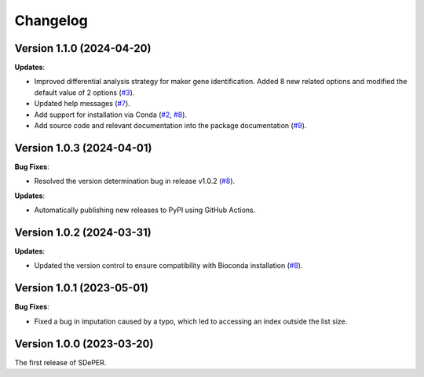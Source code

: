 Changelog
=========

Version 1.1.0 (2024-04-20)
--------------------------
**Updates**:

* Improved differential analysis strategy for maker gene identification. Added 8 new related options and modified the default value of 2 options (`#3 <https://github.com/az7jh2/SDePER/issues/3>`_).

* Updated help messages (`#7 <https://github.com/az7jh2/SDePER/issues/7>`_).

* Add support for installation via Conda (`#2 <https://github.com/az7jh2/SDePER/issues/2>`_, `#8 <https://github.com/az7jh2/SDePER/issues/8>`_).

* Add source code and relevant documentation into the package documentation (`#9 <https://github.com/az7jh2/SDePER/issues/9>`_).


Version 1.0.3 (2024-04-01)
--------------------------

**Bug Fixes**:

* Resolved the version determination bug in release v1.0.2 (`#8 <https://github.com/az7jh2/SDePER/issues/8>`_).

**Updates**:

* Automatically publishing new releases to PyPI using GitHub Actions.


Version 1.0.2 (2024-03-31)
--------------------------

**Updates**:

* Updated the version control to ensure compatibility with Bioconda installation (`#8 <https://github.com/az7jh2/SDePER/issues/8>`_).


Version 1.0.1 (2023-05-01)
--------------------------

**Bug Fixes**:

* Fixed a bug in imputation caused by a typo, which led to accessing an index outside the list size.


Version 1.0.0 (2023-03-20)
--------------------------

The first release of SDePER.
